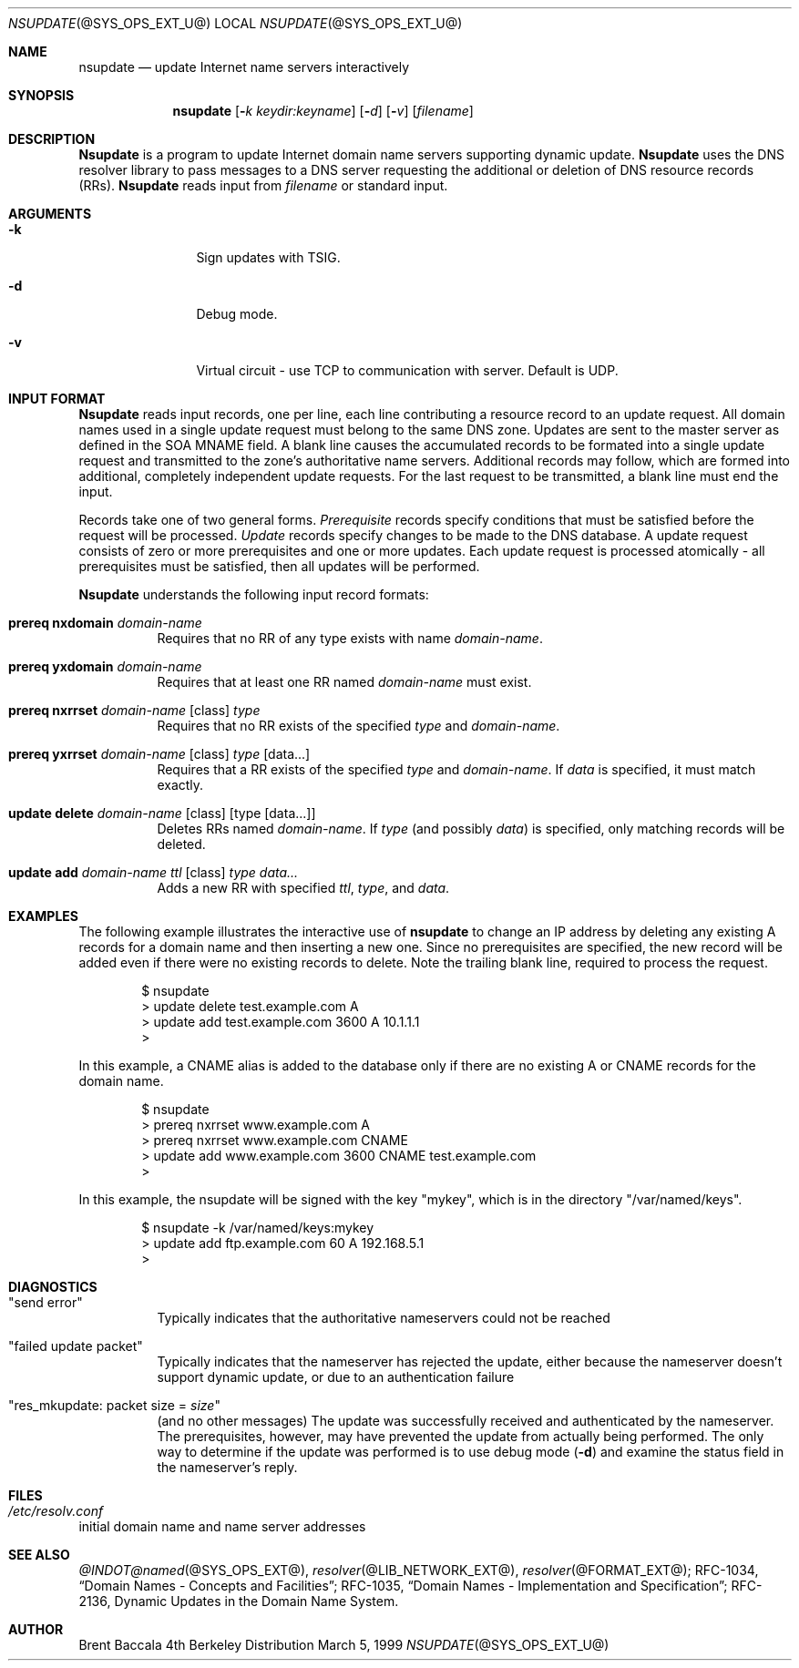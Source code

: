 .\" $Id: nsupdate.8,v 1.1.1.3 2001/01/31 03:59:24 zarzycki Exp $
.\"
.\"Copyright (c) 1999 by Internet Software Consortium
.\"
.\"Permission to use, copy, modify, and distribute this software for any
.\"purpose with or without fee is hereby granted, provided that the above
.\"copyright notice and this permission notice appear in all copies.
.\"
.\"THE SOFTWARE IS PROVIDED "AS IS" AND INTERNET SOFTWARE CONSORTIUM DISCLAIMS
.\"ALL WARRANTIES WITH REGARD TO THIS SOFTWARE INCLUDING ALL IMPLIED WARRANTIES
.\"OF MERCHANTABILITY AND FITNESS. IN NO EVENT SHALL INTERNET SOFTWARE
.\"CONSORTIUM BE LIABLE FOR ANY SPECIAL, DIRECT, INDIRECT, OR CONSEQUENTIAL
.\"DAMAGES OR ANY DAMAGES WHATSOEVER RESULTING FROM LOSS OF USE, DATA OR
.\"PROFITS, WHETHER IN AN ACTION OF CONTRACT, NEGLIGENCE OR OTHER TORTIOUS
.\"ACTION, ARISING OUT OF OR IN CONNECTION WITH THE USE OR PERFORMANCE OF THIS
.\"SOFTWARE.
.Dd March 5, 1999
.Dt NSUPDATE @SYS_OPS_EXT_U@ 
.Os BSD 4
.Sh NAME
.Nm nsupdate 
.Nd update Internet name servers interactively
.Sh SYNOPSIS
.Nm nsupdate
.Op Fl Ar k  keydir:keyname 
.Op Fl Ar d
.Op Fl Ar v
.Op Ar filename
.Sh DESCRIPTION
.Ic Nsupdate
is a program to update Internet domain name servers
supporting dynamic update.
.Ic Nsupdate
uses the DNS resolver library to pass messages
to a DNS server requesting the additional or deletion of
DNS resource records (RRs).
.Ic Nsupdate
reads input from
.Ar filename
or standard input.
.Sh ARGUMENTS
.Bl -tag -width Fl
.It Fl k
Sign updates with TSIG.
.It Fl d
Debug mode.
.It Fl v
Virtual circuit - use TCP to communication with server.
Default is UDP.
.El
.Sh INPUT FORMAT
.Ic Nsupdate
reads input records, one per line,
each line contributing a resource record to an
update request.
All domain names used in a single update request
must belong to the same DNS zone.
Updates are sent to the master server as defined in the SOA
MNAME field.
A blank line causes the accumulated
records to be formated into a single update request
and transmitted to the zone's authoritative name servers.
Additional records may follow,
which are formed into additional,
completely independent update requests.
For the last request to be transmitted, a blank line
must end the input.
.Pp
Records take one of two general forms.
.Em Prerequisite
records specify conditions that must be satisfied before
the request will be processed.
.Em Update
records specify changes to be made to the DNS database.
A update request consists of zero or more prerequisites
and one or more updates.
Each update request is processed atomically -
all prerequisites must be satisfied, then all updates
will be performed.
.Pp
.Ic Nsupdate
understands the following input record formats:
.Pp

.Bl -hang

.It Ic prereq nxdomain Va domain-name
Requires that no RR of any type exists with name
.Va domain-name .

.It Ic prereq yxdomain Va domain-name
Requires that at least one RR named
.Va domain-name
must exist.

.It Xo
.Ic prereq nxrrset Va domain-name Op class
.Va type
.Xc
Requires that no RR exists of the specified
.Va type
and
.Va domain-name .

.It Xo
.Ic prereq yxrrset
.Va domain-name Op class
.Va type Op data...
.Xc
Requires that a RR exists of the specified
.Va type
and
.Va domain-name .
If
.Va data
is specified, it must match exactly.

.It Xo
.Ic update delete
.Va domain-name Op class
.Va Op type Op data...
.Xc
Deletes RRs named
.Va domain-name .
If
.Va type
(and possibly
.Va data )
is specified,
only matching records will be deleted.

.It Xo
.Ic update add
.Va domain-name ttl Op class
.Va type data...
.Xc
Adds a new RR with specified
.Va ttl , type ,
and
.Va data .

.El

.Sh EXAMPLES
The following example illustrates the interactive use of
.Ic nsupdate
to change an IP address by deleting any existing A records
for a domain name and then inserting a new one.
Since no prerequisites are specified,
the new record will be added even if
there were no existing records to delete.
Note the
trailing blank line, required to process the request.
.Bd -literal -offset indent
$ nsupdate
> update delete test.example.com A
> update add test.example.com 3600 A 10.1.1.1
>

.Ed
.Pp
In this example, a CNAME alias is added to the database
only if there are no existing A or CNAME records for
the domain name.
.Bd -literal -offset indent
$ nsupdate
> prereq nxrrset www.example.com A
> prereq nxrrset www.example.com CNAME
> update add www.example.com 3600 CNAME test.example.com
>

.Ed
.Pp
In this example, the nsupdate will be signed with the key "mykey", which
is in the directory "/var/named/keys".
.Bd -literal -offset indent
$ nsupdate -k /var/named/keys:mykey
> update add ftp.example.com 60 A 192.168.5.1
>

.Ed

.Sh DIAGNOSTICS
.Bl -hang

.It Qq send error
Typically indicates that the authoritative nameservers could not be reached

.It Qq failed update packet
Typically indicates that the nameserver has rejected the update,
either because the nameserver doesn't support dynamic update,
or due to an authentication failure

.It Qq res_mkupdate: packet size = Va size
(and no other messages)
The update was successfully received and authenticated by the nameserver.
The prerequisites, however, may have prevented the update from actually
being performed.  The only way to determine if the update was performed
is to use debug mode
.Fl ( d )
and examine the status field in the nameserver's reply.
.El
.Sh FILES
.Bl -hang
.It Pa /etc/resolv.conf
.El
initial domain name and name server addresses
.Sh SEE ALSO
.Xr @INDOT@named @SYS_OPS_EXT@ ,
.Xr resolver @LIB_NETWORK_EXT@ , 
.Xr resolver @FORMAT_EXT@ ;
RFC-1034,
.Dq Domain Names - Concepts and Facilities ;
RFC-1035,
.Dq Domain Names - Implementation and Specification ;
RFC-2136,
Dynamic Updates in the Domain Name System.
.Sh AUTHOR
Brent Baccala
